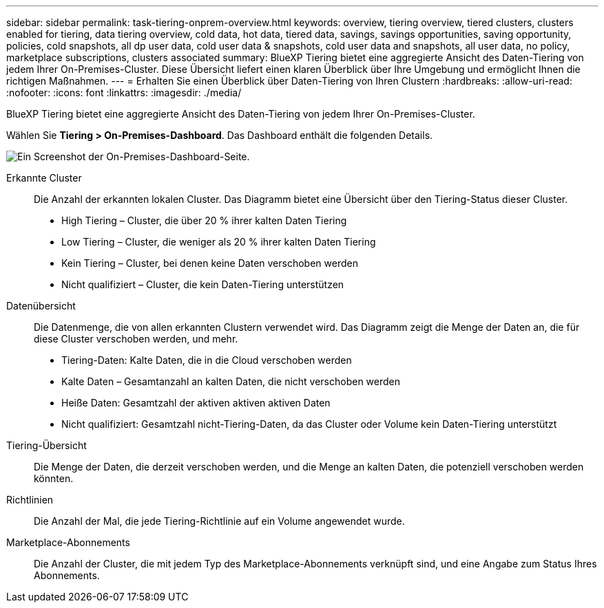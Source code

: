 ---
sidebar: sidebar 
permalink: task-tiering-onprem-overview.html 
keywords: overview, tiering overview, tiered clusters, clusters enabled for tiering, data tiering overview, cold data, hot data, tiered data, savings, savings opportunities, saving opportunity, policies, cold snapshots, all dp user data, cold user data & snapshots, cold user data and snapshots, all user data, no policy, marketplace subscriptions, clusters associated 
summary: BlueXP Tiering bietet eine aggregierte Ansicht des Daten-Tiering von jedem Ihrer On-Premises-Cluster. Diese Übersicht liefert einen klaren Überblick über Ihre Umgebung und ermöglicht Ihnen die richtigen Maßnahmen. 
---
= Erhalten Sie einen Überblick über Daten-Tiering von Ihren Clustern
:hardbreaks:
:allow-uri-read: 
:nofooter: 
:icons: font
:linkattrs: 
:imagesdir: ./media/


[role="lead"]
BlueXP Tiering bietet eine aggregierte Ansicht des Daten-Tiering von jedem Ihrer On-Premises-Cluster.

Wählen Sie *Tiering > On-Premises-Dashboard*. Das Dashboard enthält die folgenden Details.

image:screenshot_tiering_onprem_dashboard.png["Ein Screenshot der On-Premises-Dashboard-Seite."]

Erkannte Cluster:: Die Anzahl der erkannten lokalen Cluster. Das Diagramm bietet eine Übersicht über den Tiering-Status dieser Cluster.
+
--
* High Tiering – Cluster, die über 20 % ihrer kalten Daten Tiering
* Low Tiering – Cluster, die weniger als 20 % ihrer kalten Daten Tiering
* Kein Tiering – Cluster, bei denen keine Daten verschoben werden
* Nicht qualifiziert – Cluster, die kein Daten-Tiering unterstützen


--
Datenübersicht:: Die Datenmenge, die von allen erkannten Clustern verwendet wird. Das Diagramm zeigt die Menge der Daten an, die für diese Cluster verschoben werden, und mehr.
+
--
* Tiering-Daten: Kalte Daten, die in die Cloud verschoben werden
* Kalte Daten – Gesamtanzahl an kalten Daten, die nicht verschoben werden
* Heiße Daten: Gesamtzahl der aktiven aktiven aktiven Daten
* Nicht qualifiziert: Gesamtzahl nicht-Tiering-Daten, da das Cluster oder Volume kein Daten-Tiering unterstützt


--
Tiering-Übersicht:: Die Menge der Daten, die derzeit verschoben werden, und die Menge an kalten Daten, die potenziell verschoben werden könnten.
Richtlinien:: Die Anzahl der Mal, die jede Tiering-Richtlinie auf ein Volume angewendet wurde.
Marketplace-Abonnements:: Die Anzahl der Cluster, die mit jedem Typ des Marketplace-Abonnements verknüpft sind, und eine Angabe zum Status Ihres Abonnements.

